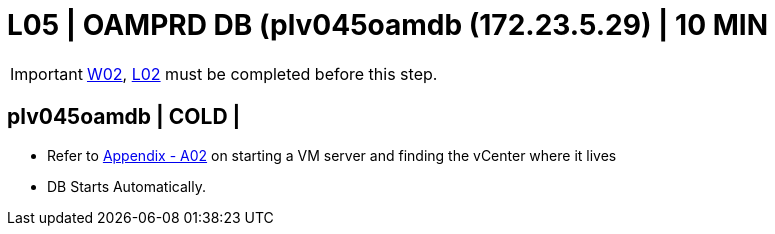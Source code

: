 = L05 | OAMPRD DB (plv045oamdb (172.23.5.29) | 10 MIN

===================
IMPORTANT: xref:chapter4/tier0/windows/W02.adoc[W02], xref:chapter4/tier0/linux/L02.adoc[L02] must be completed before this step.
===================

== plv045oamdb | COLD |

- Refer to xref:chapter4/appendix/A02.adoc[Appendix - A02] on starting a VM server and finding the vCenter where it lives
- DB Starts Automatically.
